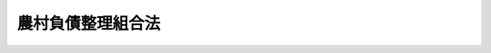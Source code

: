 .. _S08HO021:

==================
農村負債整理組合法
==================

.. raw:: html
    
    
    <b>農村負債整理組合法<br>
    （昭和八年三月二十九日法律第二十一号）</b><br><br><div align="right">最終改正：平成二三年六月二四日法律第七四号</div><br><div align="right"><table width="" border="0"><tr><td><font color="RED">（最終改正までの未施行法令）</font></td></tr><tr><td><a href="/cgi-bin/idxmiseko.cgi?H_RYAKU=%8f%ba%94%aa%96%40%93%f1%88%ea&amp;H_NO=%95%bd%90%ac%93%f1%8f%5c%8e%4f%94%4e%8c%dc%8c%8e%93%f1%8f%5c%8c%dc%93%fa%96%40%97%a5%91%e6%8c%dc%8f%5c%8e%4f%8d%86&amp;H_PATH=/miseko/S08HO021/H23HO053.html" target="inyo">平成二十三年五月二十五日法律第五十三号</a></td><td align="right">（未施行）</td></tr><tr></tr><tr><td align="right">　</td><td></td></tr><tr></tr></table></div>
    <p>　　　<b><a name="1000000000001000000000000000000000000000000000000000000000000000000000000000000">第一章　総則</a>
    </b>
    </p><p>
    </p><div class="item"><b><a name="1000000000000000000000000000000000000000000000000100000000000000000000000000000">第一条</a>
    </b>
    <a name="1000000000000000000000000000000000000000000000000100000000001000000000000000000"></a>
    　本法ハ農山漁村ニ居住スル者ノ経済更生ヲ図ル為隣保共助ノ精神ニ則リ其ノ者ヲシテ負債整理組合ヲ組織セシメ組合ノ樹立シタル負債償還計画及経済更生計画ヲ履行セシメ以テ其ノ負債ノ整理ヲ為サシムルコトヲ目的トス
    </div>
    
    <p>
    </p><div class="item"><b><a name="1000000000000000000000000000000000000000000000000200000000000000000000000000000">第二条</a>
    </b>
    <a name="1000000000000000000000000000000000000000000000000200000000001000000000000000000"></a>
    　本法ニ於テ負債トハ負債整理組合ノ組合員ノ負担スル私法上ノ金銭債務ニシテ組合設立前ニ生ジタルモノヲ謂フ但シ本法施行後ニ生ジタルモノハ命令ノ定ムル所ニ依リ行政官庁ノ認可ヲ受ケタルモノニ限ル
    </div>
    
    <p>
    </p><div class="item"><b><a name="1000000000000000000000000000000000000000000000000300000000000000000000000000000">第三条</a>
    </b>
    <a name="1000000000000000000000000000000000000000000000000300000000001000000000000000000"></a>
    　負債整理組合ノ組合員本法ニ依リ負債整理ヲ為サントスルトキハ命令ノ定ムル所ニ依リ負債整理組合ニ対シ其ノ旨ヲ申出ヅベシ
    </div>
    <div class="item"><b><a name="1000000000000000000000000000000000000000000000000300000000002000000000000000000">○２</a>
    </b>
    負債整理組合前項ノ申出ヲ受ケタルトキハ命令ノ定ムル所ニ依リ其ノ組合員及債権者間ニ於ケル負債ノ金額、利率、償還期限、償還方法其ノ他ノ条件ノ緩和ニ関スル協定ニ付斡旋ヲ為スベシ
    </div>
    
    <p>
    </p><div class="item"><b><a name="1000000000000000000000000000000000000000000000000400000000000000000000000000000">第四条</a>
    </b>
    <a name="1000000000000000000000000000000000000000000000000400000000001000000000000000000"></a>
    　前条ノ斡旋ニ依リ協定成ラザル負債ニ付テハ負債整理組合ハ命令ノ定ムル所ニ依リ市町村負債整理委員会ニ対シ其ノ協定ノ斡旋ヲ請求スルコトヲ得
    </div>
    <div class="item"><b><a name="1000000000000000000000000000000000000000000000000400000000002000000000000000000">○２</a>
    </b>
    市町村負債整理委員会ノ組織、権限其ノ他必要ナル事項ハ勅令ヲ以テ之ヲ定ム
    </div>
    
    <p>
    </p><div class="item"><b><a name="1000000000000000000000000000000000000000000000000500000000000000000000000000000">第五条</a>
    </b>
    <a name="1000000000000000000000000000000000000000000000000500000000001000000000000000000"></a>
    　削除
    </div>
    
    <p>
    </p><div class="item"><b><a name="1000000000000000000000000000000000000000000000000600000000000000000000000000000">第六条</a>
    </b>
    <a name="1000000000000000000000000000000000000000000000000600000000001000000000000000000"></a>
    　第三条第一項ノ規定ニ依リ負債整理ノ申出アリタル負債ニ付<a href="/cgi-bin/idxrefer.cgi?H_FILE=%8f%ba%93%f1%98%5a%96%40%93%f1%93%f1%93%f1&amp;REF_NAME=%96%af%8e%96%92%b2%92%e2%96%40&amp;ANCHOR_F=&amp;ANCHOR_T=" target="inyo">民事調停法</a>
    （昭和二十六年法律第二百二十二号）ニ依ル調停事件繋属スルトキハ裁判所又ハ調停委員会ハ<a href="/cgi-bin/idxrefer.cgi?H_FILE=%8f%ba%93%f1%98%5a%96%40%93%f1%93%f1%93%f1&amp;REF_NAME=%91%e6%8e%4f%8f%f0%91%e6%93%f1%8d%80&amp;ANCHOR_F=1000000000000000000000000000000000000000000000000300000000002000000000000000000&amp;ANCHOR_T=1000000000000000000000000000000000000000000000000300000000002000000000000000000#1000000000000000000000000000000000000000000000000300000000002000000000000000000" target="inyo">第三条第二項</a>
    又ハ<a href="/cgi-bin/idxrefer.cgi?H_FILE=%8f%ba%93%f1%98%5a%96%40%93%f1%93%f1%93%f1&amp;REF_NAME=%91%e6%8e%6c%8f%f0&amp;ANCHOR_F=1000000000000000000000000000000000000000000000000400000000000000000000000000000&amp;ANCHOR_T=1000000000000000000000000000000000000000000000000400000000000000000000000000000#1000000000000000000000000000000000000000000000000400000000000000000000000000000" target="inyo">第四条</a>
    ノ規定ニ依ル斡旋ノ終了ニ至ル迄其ノ調停手続ヲ中止スルコトヲ得
    </div>
    
    <p>
    </p><div class="item"><b><a name="1000000000000000000000000000000000000000000000000700000000000000000000000000000">第七条</a>
    </b>
    <a name="1000000000000000000000000000000000000000000000000700000000001000000000000000000"></a>
    　負債整理組合ヨリ負債整理資金ノ貸付ヲ受ケタル組合員ガ其ノ貸付ノ条件ヲ具備セザルニ至リタル場合ニ於ケル負債整理組合ノ不動産其ノ他ノモノノ取得ニ関シテハ地方税ヲ課スルコトヲ得ズ
    </div>
    <div class="item"><b><a name="1000000000000000000000000000000000000000000000000700000000002000000000000000000">○２</a>
    </b>
    負債整理組合ガ命令ノ定ムル所ニ依リ其ノ事業遂行ノ為必要ナル土地ヲ取得スル場合亦前項ニ同ジ
    </div>
    
    <p>
    </p><div class="item"><b><a name="1000000000000000000000000000000000000000000000000800000000000000000000000000000">第八条</a>
    </b>
    <a name="1000000000000000000000000000000000000000000000000800000000001000000000000000000"></a>
    　農業協同組合、信用組合其ノ他勅令ヲ以テ定ムル法人ニシテ命令ノ定ムル所ニ依リ行政官庁ノ認可ヲ受ケ第十一条ノ事業ヲ行フモノハ本章ノ適用ニ関シテハ之ヲ負債整理組合ト看做ス但シ第二条中組合設立前トアルハ行政官庁ノ認可前トス
    </div>
    <div class="item"><b><a name="1000000000000000000000000000000000000000000000000800000000002000000000000000000">○２</a>
    </b>
    前項ノ法人ガ第十一条ノ事業ノ認可ヲ申請スルコトヲ得ル期間ハ本法施行ノ日ヨリ十三年間トス
    </div>
    
    <p>
    </p><div class="item"><b><a name="1000000000000000000000000000000000000000000000000900000000000000000000000000000">第九条</a>
    </b>
    <a name="1000000000000000000000000000000000000000000000000900000000001000000000000000000"></a>
    　本法中町村トアルハ町村制ヲ施行セザル地ニ於テハ之ニ準ズベキモノトス
    </div>
    
    
    <p>　　　<b><a name="1000000000002000000000000000000000000000000000000000000000000000000000000000000">第二章　負債整理組合</a>
    </b>
    </p><p>
    </p><div class="item"><b><a name="1000000000000000000000000000000000000000000000001000000000000000000000000000000">第十条</a>
    </b>
    <a name="1000000000000000000000000000000000000000000000001000000000001000000000000000000"></a>
    　負債整理組合ハ組合員ノ経済更生ヲ図ル為隣保共助ノ精神ニ則リ組合員ヲシテ其ノ負債ノ整理ヲ為サシムルコトヲ目的トス
    </div>
    
    <p>
    </p><div class="item"><b><a name="1000000000000000000000000000000000000000000000001100000000000000000000000000000">第十一条</a>
    </b>
    <a name="1000000000000000000000000000000000000000000000001100000000001000000000000000000"></a>
    　負債整理組合ハ其ノ目的ヲ達スル為左ノ事業ヲ行フ
    <div class="number"><b><a name="1000000000000000000000000000000000000000000000001100000000001000000001000000000">一</a>
    </b>
    　組合員ノ負債償還計画及経済更生計画ノ樹立
    </div>
    <div class="number"><b><a name="1000000000000000000000000000000000000000000000001100000000001000000002000000000">二</a>
    </b>
    　債務者タル組合員及債権者間ニ於ケル負債ノ金額、利率、償還期限、償還方法其ノ他ノ条件ノ緩和ニ関スル協定ノ斡旋
    </div>
    <div class="number"><b><a name="1000000000000000000000000000000000000000000000001100000000001000000003000000000">三</a>
    </b>
    　組合員ニ対スル負債整理資金ノ貸付
    </div>
    <div class="number"><b><a name="1000000000000000000000000000000000000000000000001100000000001000000004000000000">四</a>
    </b>
    　前各号ニ掲グルモノノ外組合員ノ負債整理ニ必要ナル事業
    </div>
    </div>
    <div class="item"><b><a name="1000000000000000000000000000000000000000000000001100000000002000000000000000000">○２</a>
    </b>
    負債整理組合ハ組合員ガ負債整理ノ為其ノ所有地ヲ処分スル場合ニ於テ組合員タル小作人其ノ他ノ者ガ其ノ土地ヲ購入セントスルトキハ命令ノ定ムル所ニ依リ之ニ要スル資金ノ貸付ヲ為スコトヲ得
    </div>
    
    <p>
    </p><div class="item"><b><a name="1000000000000000000000000000000000000000000000001200000000000000000000000000000">第十二条</a>
    </b>
    <a name="1000000000000000000000000000000000000000000000001200000000001000000000000000000"></a>
    　負債整理組合ハ法人トス
    </div>
    
    <p>
    </p><div class="item"><b><a name="1000000000000000000000000000000000000000000000001300000000000000000000000000000">第十三条</a>
    </b>
    <a name="1000000000000000000000000000000000000000000000001300000000001000000000000000000"></a>
    　負債整理組合ハ一定ノ地区内ニ居住スル者ヲ以テ之ヲ組織ス
    </div>
    <div class="item"><b><a name="1000000000000000000000000000000000000000000000001300000000002000000000000000000">○２</a>
    </b>
    前項ノ地区ハ部落其ノ他之ニ準ズル区域ニ依ル但シ特別ノ事由アルトキハ町村ノ区域ニ依ルコトヲ得
    </div>
    
    <p>
    </p><div class="item"><b><a name="1000000000000000000000000000000000000000000000001400000000000000000000000000000">第十四条</a>
    </b>
    <a name="1000000000000000000000000000000000000000000000001400000000001000000000000000000"></a>
    　負債整理組合ノ組織ハ無限責任及保証責任ノ二種トス
    </div>
    <div class="item"><b><a name="1000000000000000000000000000000000000000000000001400000000002000000000000000000">○２</a>
    </b>
    無限責任ノ組合ニ在リテハ組合財産ヲ以テ其ノ債務ヲ完済スルコト能ハザル場合ニ於テ組合員ノ全員ガ連帯無限ノ責任ヲ負担シ保証責任ノ組合ニ在リテハ組合財産ヲ以テ其ノ債務ヲ完済スルコト能ハザル場合ニ於テ組合員ノ全員ガ其ノ出資額ノ外一定ノ金額（保証金額）ヲ限度トシテ責任ヲ負担ス
    </div>
    
    <p>
    </p><div class="item"><b><a name="1000000000000000000000000000000000000000000000001500000000000000000000000000000">第十五条</a>
    </b>
    <a name="1000000000000000000000000000000000000000000000001500000000001000000000000000000"></a>
    　負債整理組合ヲ設立セントスルトキハ設立者ハ規約ヲ作成シ命令ノ定ムル所ニ依リ地方長官ニ設立ノ認可ヲ申請スベシ
    </div>
    <div class="item"><b><a name="1000000000000000000000000000000000000000000000001500000000002000000000000000000">○２</a>
    </b>
    規約ニハ本法ニ規定アルモノヲ除クノ外左ニ掲グル事項ヲ記載シ設立者之ニ署名又ハ記名捺印スルコトヲ要ス
    <div class="number"><b><a name="1000000000000000000000000000000000000000000000001500000000002000000001000000000">一</a>
    </b>
    　目的
    </div>
    <div class="number"><b><a name="1000000000000000000000000000000000000000000000001500000000002000000002000000000">二</a>
    </b>
    　名称
    </div>
    <div class="number"><b><a name="1000000000000000000000000000000000000000000000001500000000002000000003000000000">三</a>
    </b>
    　組織
    </div>
    <div class="number"><b><a name="1000000000000000000000000000000000000000000000001500000000002000000004000000000">四</a>
    </b>
    　地区
    </div>
    <div class="number"><b><a name="1000000000000000000000000000000000000000000000001500000000002000000005000000000">五</a>
    </b>
    　事務所ノ所在地
    </div>
    <div class="number"><b><a name="1000000000000000000000000000000000000000000000001500000000002000000006000000000">六</a>
    </b>
    　組合員ノ加入脱退ニ関スル規定
    </div>
    <div class="number"><b><a name="1000000000000000000000000000000000000000000000001500000000002000000007000000000">七</a>
    </b>
    　事業ノ執行ニ関スル規定
    </div>
    <div class="number"><b><a name="1000000000000000000000000000000000000000000000001500000000002000000008000000000">八</a>
    </b>
    　役員ニ関スル規定
    </div>
    <div class="number"><b><a name="1000000000000000000000000000000000000000000000001500000000002000000009000000000">九</a>
    </b>
    　損失分担ニ関スル規定
    </div>
    <div class="number"><b><a name="1000000000000000000000000000000000000000000000001500000000002000000010000000000">十</a>
    </b>
    　組合ガ公告ヲ為ス方法
    </div>
    <div class="number"><b><a name="1000000000000000000000000000000000000000000000001500000000002000000011000000000">十一</a>
    </b>
    　存立時期又ハ解散ノ事由ヲ定メタルトキハ其ノ時期又ハ事由
    </div>
    <div class="number"><b><a name="1000000000000000000000000000000000000000000000001500000000002000000012000000000">十二</a>
    </b>
    　無限責任ノ組合ニ在リテハ組合費ノ分担ニ関スル規定
    </div>
    <div class="number"><b><a name="1000000000000000000000000000000000000000000000001500000000002000000013000000000">十三</a>
    </b>
    　保証責任ノ組合ニ在リテハ出資一口ノ金額及其ノ払込ノ方法並ニ保証金額ニ関スル規定
    </div>
    </div>
    
    <p>
    </p><div class="item"><b><a name="1000000000000000000000000000000000000000000000001600000000000000000000000000000">第十六条</a>
    </b>
    <a name="1000000000000000000000000000000000000000000000001600000000001000000000000000000"></a>
    　前条第一項ノ認可ノ申請ヲ為スコトヲ得ル期間ハ本法施行ノ日ヨリ十三年間トス
    </div>
    
    <p>
    </p><div class="item"><b><a name="1000000000000000000000000000000000000000000000001700000000000000000000000000000">第十七条</a>
    </b>
    <a name="1000000000000000000000000000000000000000000000001700000000001000000000000000000"></a>
    　負債整理組合ハ其ノ設立ノ日ヨリ二週間以内ニ其ノ主タル事務所ノ所在地ニ於テ設立ノ登記ヲ為スベシ
    </div>
    <div class="item"><b><a name="1000000000000000000000000000000000000000000000001700000000002000000000000000000">○２</a>
    </b>
    登記スベキ事項左ノ如シ
    <div class="number"><b><a name="1000000000000000000000000000000000000000000000001700000000002000000001000000000">一</a>
    </b>
    　第十五条第二項第一号乃至第五号及第十一号ニ掲ゲタル事項 
    </div>
    <div class="number"><b><a name="1000000000000000000000000000000000000000000000001700000000002000000002000000000">二</a>
    </b>
    　設立認可ノ年月日
    </div>
    <div class="number"><b><a name="1000000000000000000000000000000000000000000000001700000000002000000003000000000">三</a>
    </b>
    　代表権ヲ有スル者ノ氏名、住所及資格
    </div>
    <div class="number"><b><a name="1000000000000000000000000000000000000000000000001700000000002000000004000000000">四</a>
    </b>
    　保証責任ノ組合ニ在リテハ出資一口ノ金額及其ノ払込ノ方法 
    </div>
    </div>
    <div class="item"><b><a name="1000000000000000000000000000000000000000000000001700000000003000000000000000000">○３</a>
    </b>
    前項ニ掲グル事項ニ変更アリタルトキハ二週間以内ニ其ノ登記ヲ為スベシ
    </div>
    
    <p>
    </p><div class="item"><b><a name="1000000000000000000000000000000000000000000000001800000000000000000000000000000">第十八条</a>
    </b>
    <a name="1000000000000000000000000000000000000000000000001800000000001000000000000000000"></a>
    　本法ニ依リ登記スベキ事項ハ登記前ニ在リテハ之ヲ以テ第三者ニ対抗スルコトヲ得ズ
    </div>
    
    <p>
    </p><div class="item"><b><a name="1000000000000000000000000000000000000000000000001900000000000000000000000000000">第十九条</a>
    </b>
    <a name="1000000000000000000000000000000000000000000000001900000000001000000000000000000"></a>
    　各登記所ニ負債整理組合登記簿ヲ備フ
    </div>
    
    <p>
    </p><div class="item"><b><a name="1000000000000000000000000000000000000000000000002000000000000000000000000000000">第二十条</a>
    </b>
    <a name="1000000000000000000000000000000000000000000000002000000000001000000000000000000"></a>
    　負債整理組合ノ設立登記ノ申請書ニハ無限責任ノ組合ニ在リテハ産業組合法第十六条ノ五第一項第三号ニ掲グル事項ヲ、保証責任ノ組合ニ在リテハ同条同項第一号、第二号及第四号ニ掲グル事項ヲ記載シタル組合原簿ヲ添附スベシ
    </div>
    <div class="item"><b><a name="1000000000000000000000000000000000000000000000002000000000002000000000000000000">○２</a>
    </b>
    組合員ノ加入ニ因ル変更登記ノ申請書ニハ無限責任ノ組合ニ在リテハ加入者ノ氏名及住所ヲ、保証責任ノ組合ニ在リテハ加入者ノ氏名、住所及保証金額ヲ記載シタル組合原簿ヲ添附スベシ
    </div>
    <div class="item"><b><a name="1000000000000000000000000000000000000000000000002000000000003000000000000000000">○３</a>
    </b>
    第十七条第三項及第十八条並ニ産業組合法第十六条ノ四第一項及第十六条ノ五第二項ノ規定ハ組合原簿ニ之ヲ準用ス但シ同法第十六条ノ四第一項中地方長官トアルハ事務所所在地ノ登記所トス
    </div>
    
    <p>
    </p><div class="item"><b><a name="1000000000000000000000000000000000000000000000002000200000000000000000000000000">第二十条ノ二</a>
    </b>
    <a name="1000000000000000000000000000000000000000000000002000200000001000000000000000000"></a>
    　事務所ノ移転其ノ他登記事項ノ変更登記ノ申請書ニハ登記事項ノ変更ヲ証スル書面ヲ添付スベシ
    </div>
    <div class="item"><b><a name="1000000000000000000000000000000000000000000000002000200000002000000000000000000">○２</a>
    </b>
    負債整理組合ノ解散登記ノ申請書ニハ解散ノ事由ノ発生ヲ証スル書面及理事ガ清算人タラザル場合ニ於テハ清算人ノ資格ヲ証スル書面ヲ添付スベシ
    </div>
    
    <p>
    </p><div class="item"><b><a name="1000000000000000000000000000000000000000000000002000300000000000000000000000000">第二十条ノ三</a>
    </b>
    <a name="1000000000000000000000000000000000000000000000002000300000001000000000000000000"></a>
    　本法ニ依リ登記スベキ事項ニシテ官庁ノ認可ヲ要スルモノノ登記ノ期間ハ其ノ認可書ノ到達シタル日ヨリ起算ス
    </div>
    
    <p>
    </p><div class="item"><b><a name="1000000000000000000000000000000000000000000000002100000000000000000000000000000">第二十一条</a>
    </b>
    <a name="1000000000000000000000000000000000000000000000002100000000001000000000000000000"></a>
    　負債整理組合ハ規約ノ定ムル所ニ依リ其ノ組合員ヲシテ組合ノ負債償還ノ一部ニ充ツル為積立金ヲ醵出セシムルコトヲ得
    </div>
    <div class="item"><b><a name="1000000000000000000000000000000000000000000000002100000000002000000000000000000">○２</a>
    </b>
    前項ノ積立金ノ管理、処分其ノ他必要ナル事項ハ命令ヲ以テ之ヲ定ム
    </div>
    
    <p>
    </p><div class="item"><b><a name="1000000000000000000000000000000000000000000000002200000000000000000000000000000">第二十二条</a>
    </b>
    <a name="1000000000000000000000000000000000000000000000002200000000001000000000000000000"></a>
    　負債整理組合ノ組合員ハ命令ニ別段ノ規定アル場合ヲ除クノ外総組合員ノ三分ノ二以上ノ同意アルニ非ザレバ脱退スルコトヲ得ズ
    </div>
    <div class="item"><b><a name="1000000000000000000000000000000000000000000000002200000000002000000000000000000">○２</a>
    </b>
    脱退シタル組合員ハ脱退前ニ生ジタル組合ノ債務ニ付第十四条第二項ノ規定ニ依ル責任ヲ負担ス
    </div>
    
    <p>
    </p><div class="item"><b><a name="1000000000000000000000000000000000000000000000002300000000000000000000000000000">第二十三条</a>
    </b>
    <a name="1000000000000000000000000000000000000000000000002300000000001000000000000000000"></a>
    　負債整理組合ニ加入シタル組合員ハ其ノ加入前ニ生ジタル組合ノ債務ニ付テモ亦第十四条第二項ノ規定ニ依ル責任ヲ負担ス
    </div>
    
    <p>
    </p><div class="item"><b><a name="1000000000000000000000000000000000000000000000002300200000000000000000000000000">第二十三条ノ二</a>
    </b>
    <a name="1000000000000000000000000000000000000000000000002300200000001000000000000000000"></a>
    　解散シタル負債整理組合ハ清算ノ目的ノ範囲内ニ於テハ其ノ清算ノ結了ニ至ルマデ尚ホ存続スルモノト看做ス
    </div>
    
    <p>
    </p><div class="item"><b><a name="1000000000000000000000000000000000000000000000002300300000000000000000000000000">第二十三条ノ三</a>
    </b>
    <a name="1000000000000000000000000000000000000000000000002300300000001000000000000000000"></a>
    　負債整理組合ガ解散シタルトキハ破産手続開始ノ決定ニ因ル解散ノ場合ヲ除クノ外理事ガ其ノ清算人ト為ル但シ規約ニ別段ノ定アルトキ又ハ総会ニ於テ理事以外ノ者ヲ選任シタルトキハ此ノ限ニ在ラズ
    </div>
    
    <p>
    </p><div class="item"><b><a name="1000000000000000000000000000000000000000000000002300400000000000000000000000000">第二十三条ノ四</a>
    </b>
    <a name="1000000000000000000000000000000000000000000000002300400000001000000000000000000"></a>
    　前条ノ規定ニ依リテ清算人タル者ナキトキ又ハ清算人ノ欠ケタル為損害ヲ生ズル虞アルトキハ裁判所ハ利害関係人若ハ検察官ノ請求ニ因リ又ハ職権ヲ以テ清算人ヲ選任スルコトヲ得
    </div>
    
    <p>
    </p><div class="item"><b><a name="1000000000000000000000000000000000000000000000002300500000000000000000000000000">第二十三条ノ五</a>
    </b>
    <a name="1000000000000000000000000000000000000000000000002300500000001000000000000000000"></a>
    　重要ナル事由アルトキハ裁判所ハ利害関係人若ハ検察官ノ請求ニ因リ又ハ職権ヲ以テ清算人ヲ解任スルコトヲ得
    </div>
    
    <p>
    </p><div class="item"><b><a name="1000000000000000000000000000000000000000000000002300600000000000000000000000000">第二十三条ノ六</a>
    </b>
    <a name="1000000000000000000000000000000000000000000000002300600000001000000000000000000"></a>
    　清算人ハ破産手続開始ノ決定ノ場合ヲ除クノ外解散後二週間以内ニ其ノ氏名及住所並ニ解散ノ原因及年月日ノ登記ヲ為シ且此等ノ事項ヲ官庁ニ届出ヅルコトヲ要ス
    </div>
    <div class="item"><b><a name="1000000000000000000000000000000000000000000000002300600000002000000000000000000">○２</a>
    </b>
    清算中ニ就職シタル清算人ハ就職後二週間以内ニ其ノ氏名及住所ノ登記ヲ為シ且此等ノ事項ヲ官庁ニ届出ヅルコトヲ要ス
    </div>
    <div class="item"><b><a name="1000000000000000000000000000000000000000000000002300600000003000000000000000000">○３</a>
    </b>
    前項ノ規定ハ設立認可ノ取消ニ因ル解散ノ際ニ就職シタル清算人ニ之ヲ準用ス
    </div>
    
    <p>
    </p><div class="item"><b><a name="1000000000000000000000000000000000000000000000002300700000000000000000000000000">第二十三条ノ七</a>
    </b>
    <a name="1000000000000000000000000000000000000000000000002300700000001000000000000000000"></a>
    　清算人ハ次ノ職務ヲ行フ
    <div class="number"><b><a name="1000000000000000000000000000000000000000000000002300700000001000000001000000000">一</a>
    </b>
    　現務ノ結了
    </div>
    <div class="number"><b><a name="1000000000000000000000000000000000000000000000002300700000001000000002000000000">二</a>
    </b>
    　債権ノ取立及債務ノ弁済
    </div>
    <div class="number"><b><a name="1000000000000000000000000000000000000000000000002300700000001000000003000000000">三</a>
    </b>
    　残余財産ノ引渡
    </div>
    </div>
    <div class="item"><b><a name="1000000000000000000000000000000000000000000000002300700000002000000000000000000">○２</a>
    </b>
    清算人ハ前項各号ニ掲グル職務ヲ行フ為必要ナル一切ノ行為ヲ為スコトヲ得
    </div>
    
    <p>
    </p><div class="item"><b><a name="1000000000000000000000000000000000000000000000002300800000000000000000000000000">第二十三条ノ八</a>
    </b>
    <a name="1000000000000000000000000000000000000000000000002300800000001000000000000000000"></a>
    　清算人ハ其ノ就職ノ日ヨリ二月以内ニ少クトモ三回ノ公告ヲ以テ債権者ニ対シ一定ノ期間内ニ其ノ債権ノ申出ヲ為スベキ旨ノ催告ヲスルコトヲ要ス此ノ場合ニ於テ其ノ期間ハ二月ヲ下ルコトヲ得ズ
    </div>
    <div class="item"><b><a name="1000000000000000000000000000000000000000000000002300800000002000000000000000000">○２</a>
    </b>
    前項ノ公告ニハ債権者ガ其ノ期間内ニ申出ヲ為サザルトキハ清算ヨリ除斥セラルベキ旨ヲ付記スルコトヲ要ス但シ清算人ハ知レタル債権者ヲ除斥スルコトヲ得ズ
    </div>
    <div class="item"><b><a name="1000000000000000000000000000000000000000000000002300800000003000000000000000000">○３</a>
    </b>
    清算人ハ知レタル債権者ニハ各別ニ其ノ申出ヲ催告スルコトヲ要ス
    </div>
    <div class="item"><b><a name="1000000000000000000000000000000000000000000000002300800000004000000000000000000">○４</a>
    </b>
    第一項ノ公告ハ官報ニ掲載シテ為ス
    </div>
    
    <p>
    </p><div class="item"><b><a name="1000000000000000000000000000000000000000000000002300900000000000000000000000000">第二十三条ノ九</a>
    </b>
    <a name="1000000000000000000000000000000000000000000000002300900000001000000000000000000"></a>
    　前条第一項ノ期間ノ経過後ニ申出ヲ為シタル債権者ハ負債整理組合ノ債務完済後未ダ帰属権利者ニ引渡サザル財産ニ対シテノミ請求ヲ為スコトヲ得
    </div>
    
    <p>
    </p><div class="item"><b><a name="1000000000000000000000000000000000000000000000002301000000000000000000000000000">第二十三条ノ十</a>
    </b>
    <a name="1000000000000000000000000000000000000000000000002301000000001000000000000000000"></a>
    　清算中ニ負債整理組合ノ財産ガ其ノ債務ヲ完済スルニ不足スルコト明トナリタルトキハ清算人ハ直チニ破産手続開始ノ申立ヲ為シ其ノ旨ヲ公告スルコトヲ要ス
    </div>
    <div class="item"><b><a name="1000000000000000000000000000000000000000000000002301000000002000000000000000000">○２</a>
    </b>
    清算人ハ清算中ノ負債整理組合ガ破産手続開始ノ決定ヲ受ケタル場合ニ於テ破産管財人ニ其ノ事務ヲ引継ギタルトキハ其ノ任務ヲ終了シタルモノトス
    </div>
    <div class="item"><b><a name="1000000000000000000000000000000000000000000000002301000000003000000000000000000">○３</a>
    </b>
    前項ニ規定スル場合ニ於テ清算中ノ負債整理組合ガ既ニ債権者ニ支払ヒ又ハ帰属権利者ニ引渡シタルモノアルトキハ破産管財人ハ之ヲ取戻スコトヲ得
    </div>
    <div class="item"><b><a name="1000000000000000000000000000000000000000000000002301000000004000000000000000000">○４</a>
    </b>
    第一項ノ規定ニ依ル公告ハ官報ニ掲載シテ為ス
    </div>
    
    <p>
    </p><div class="item"><b><a name="1000000000000000000000000000000000000000000000002301100000000000000000000000000">第二十三条ノ十一</a>
    </b>
    <a name="1000000000000000000000000000000000000000000000002301100000001000000000000000000"></a>
    　負債整理組合ノ解散及清算ハ裁判所ノ監督ニ属ス
    </div>
    <div class="item"><b><a name="1000000000000000000000000000000000000000000000002301100000002000000000000000000">○２</a>
    </b>
    裁判所ハ職権ヲ以テ何時ニテモ前項ノ監督ニ必要ナル検査ヲ為スコトヲ得
    </div>
    <div class="item"><b><a name="1000000000000000000000000000000000000000000000002301100000003000000000000000000">○３</a>
    </b>
    負債整理組合ノ解散及清算ヲ監督スル裁判所ハ負債整理組合ノ業務ヲ監督スル官庁ニ対シ意見ヲ求メ又ハ調査ヲ嘱託スルコトヲ得
    </div>
    <div class="item"><b><a name="1000000000000000000000000000000000000000000000002301100000004000000000000000000">○４</a>
    </b>
    前項ニ規定スル官庁ハ負債整理組合ノ解散及清算ヲ監督スル裁判所ニ対シ意見ヲ述ブルコトヲ得
    </div>
    
    <p>
    </p><div class="item"><b><a name="1000000000000000000000000000000000000000000000002301200000000000000000000000000">第二十三条ノ十二</a>
    </b>
    <a name="1000000000000000000000000000000000000000000000002301200000001000000000000000000"></a>
    　負債整理組合ノ解散及清算ノ監督並ニ清算人ニ関スル事件ハ其ノ主タル事務所ノ所在地ヲ管轄スル地方裁判所ノ管轄トス
    </div>
    
    <p>
    </p><div class="item"><b><a name="1000000000000000000000000000000000000000000000002301300000000000000000000000000">第二十三条ノ十三</a>
    </b>
    <a name="1000000000000000000000000000000000000000000000002301300000001000000000000000000"></a>
    　清算人ノ選任ノ裁判ニ対シテハ不服ヲ申立ツルコトヲ得ズ
    </div>
    
    <p>
    </p><div class="item"><b><a name="1000000000000000000000000000000000000000000000002301400000000000000000000000000">第二十三条ノ十四</a>
    </b>
    <a name="1000000000000000000000000000000000000000000000002301400000001000000000000000000"></a>
    　第二十三条ノ四ノ規定ニ依リ裁判所ガ負債整理組合ノ清算人ヲ選任シタル場合ニ於テハ負債整理組合ヲシテ之ニ報酬ヲ与ヘシムルコトヲ得其ノ額ハ当該清算人及監事ノ陳述ヲ聴キ裁判所之ヲ定ム
    </div>
    
    <p>
    </p><div class="item"><b><a name="1000000000000000000000000000000000000000000000002301500000000000000000000000000">第二十三条ノ十五</a>
    </b>
    <a name="1000000000000000000000000000000000000000000000002301500000001000000000000000000"></a>
    　清算人ノ解任ニ付テノ裁判及前条ノ裁判ニ対シテハ即時抗告ヲ為スコトヲ得
    </div>
    
    <p>
    </p><div class="item"><b><a name="1000000000000000000000000000000000000000000000002301600000000000000000000000000">第二十三条ノ十六</a>
    </b>
    <a name="1000000000000000000000000000000000000000000000002301600000001000000000000000000"></a>
    　裁判所ハ負債整理組合ノ解散及清算ノ監督ニ必要ナル調査ヲ為サシムル為検査役ヲ選任スルコトヲ得
    </div>
    <div class="item"><b><a name="1000000000000000000000000000000000000000000000002301600000002000000000000000000">○２</a>
    </b>
    前三条ノ規定ハ前項ノ規定ニ依リ裁判所ガ検査役ヲ選任シタル場合ニ之ヲ準用ス但シ第二十三条ノ十四中清算人及監事トアルハ負債整理組合及検査役トス
    </div>
    
    <p>
    </p><div class="item"><b><a name="1000000000000000000000000000000000000000000000002400000000000000000000000000000">第二十四条</a>
    </b>
    <a name href="/cgi-bin/idxrefer.cgi?H_FILE=%8f%ba%8e%4f%94%aa%96%40%88%ea%93%f1%8c%dc&amp;REF_NAME=%8f%a4%8b%c6%93%6f%8b%4c%96%40%91%e6%88%ea%8f%f0%82%cc%8e%4f&amp;ANCHOR_F=1000000000000000000000000000000000000000000000000100300000000000000000000000000&amp;ANCHOR_T=1000000000000000000000000000000000000000000000000100300000000000000000000000000#1000000000000000000000000000000000000000000000000100300000000000000000000000000" target="inyo">商業登記法第一条の三</a>
    乃至<a href="/cgi-bin/idxrefer.cgi?H_FILE=%8f%ba%8e%4f%94%aa%96%40%88%ea%93%f1%8c%dc&amp;REF_NAME=%91%e6%8c%dc%8f%f0&amp;ANCHOR_F=1000000000000000000000000000000000000000000000000500000000000000000000000000000&amp;ANCHOR_T=1000000000000000000000000000000000000000000000000500000000000000000000000000000#1000000000000000000000000000000000000000000000000500000000000000000000000000000" target="inyo">第五条</a>
    、第七条乃至第十五条、第十七条（第三項ヲ除ク）、第十八条乃至第十九条の二、第二十条（第三項ヲ除ク）、第二十一条乃至第二十三条の二、第二十四条（第十五号及第十六号ヲ除ク）、第二十六条、第二十七条、第五十一条乃至第五十三条、第百三十二条乃至第百三十七条及第百三十九条乃至第百四十八条ノ規定ハ負債整理組合ニ之ヲ準用ス但シ産業組合法第九十三条ノ二中三百円トアルハ二百円トス
    </div>
    <div class="item"><b><a name="1000000000000000000000000000000000000000000000002400000000002000000000000000000">○２</a>
    </b>
    産業組合法第十一条、第十二条、第十七条第一項、第十八条乃至第二十一条、第四十条乃至第四十二条、第四十五条、第四十八条、第五十三条、第五十六条及第五十七条ノ規定ハ保証責任ノ負債整理組合ニ之ヲ準用ス
    </div>
    
    <p>
    </p><div class="item"><b><a name="1000000000000000000000000000000000000000000000002500000000000000000000000000000">第二十五条</a>
    </b>
    <a name="1000000000000000000000000000000000000000000000002500000000001000000000000000000"></a>
    　負債整理組合ノ理事又ハ監事何等ノ名義ヲ以テスルヲ問ハズ組合ノ事業ノ範囲外ニ於テ貸付ヲ為シ又ハ投機取引ノ為ニ組合財産ヲ処分シタルトキハ一年以下ノ懲役若ハ禁錮又ハ千円以下ノ罰金ニ処ス
    </div>
    <div class="item"><b><a name="1000000000000000000000000000000000000000000000002500000000002000000000000000000">○２</a>
    </b>
    前項ノ規定ハ<a href="/cgi-bin/idxrefer.cgi?H_FILE=%96%be%8e%6c%81%5a%96%40%8e%6c%8c%dc&amp;REF_NAME=%8c%59%96%40&amp;ANCHOR_F=&amp;ANCHOR_T=" target="inyo">刑法</a>
    ニ正条アル場合ハ之ヲ適用セズ
    </div>
    
    <p>
    </p><div class="item"><b><a name="1000000000000000000000000000000000000000000000002600000000000000000000000000000">第二十六条</a>
    </b>
    <a name="1000000000000000000000000000000000000000000000002600000000001000000000000000000"></a>
    　負債整理組合ノ理事又ハ清算人ハ本法ニ規定スル登記ヲ為スコトヲ怠リタルトキハ五十万円以下ノ過料ニ処ス
    </div>
    
    
    
    <br><a name="5000000000000000000000000000000000000000000000000000000000000000000000000000000"></a>
    　　　<a name="5000000001000000000000000000000000000000000000000000000000000000000000000000000"><b>附　則　抄</b></a>
    <br><p></p><div class="item"><b>○１</b>
    本法施行ノ期日ハ勅令ヲ以テ之ヲ定ム
    </div>
    
    <br>　　　<a name="5000000002000000000000000000000000000000000000000000000000000000000000000000000"><b>附　則　（昭和一一年五月二八日法律第二一号）</b></a>
    <br><p>
    本法ハ公布ノ日ヨリ之ヲ施行ス
    
    
    <br>　　　<a name="5000000003000000000000000000000000000000000000000000000000000000000000000000000"><b>附　則　（昭和一二年八月一四日法律第七七号）　抄</b></a>
    <br></p><p>
    </p><div class="item"><b>第十四条</b>
    　本法施行ノ期日ハ勅令ヲ以テ之ヲ定ム
    </div>
    
    <br>　　　<a name="5000000004000000000000000000000000000000000000000000000000000000000000000000000"><b>附　則　（昭和一八年三月一一日法律第四六号）　抄</b></a>
    <br><p>
    </p><div class="item"><b>第七十六条</b>
    　本法施行ノ期日ハ各規定ニ付勅令ヲ以テ之ヲ定ム
    </div>
    
    <br>　　　<a name="5000000005000000000000000000000000000000000000000000000000000000000000000000000"><b>附　則　（昭和二二年一一月一九日法律第一三三号）　抄</b></a>
    <br><p>
    　この法律施行の期日は、公布の日から一箇月以内に政令でこれを定める。
    
    
    <br>　　　<a name="5000000006000000000000000000000000000000000000000000000000000000000000000000000"><b>附　則　（昭和二三年七月七日法律第一〇七号）　抄</b></a>
    <br></p><p>
    </p><div class="item"><b>第三十九条</b>
    　この法律は、公布の日から、これを施行する。
    </div>
    
    <p>
    </p><div class="item"><b>第六十条</b>
    　この法律による他の法律の廃止又は改正前になした行為に関する罰則の適用については、なお従前の例による。
    </div>
    
    <br>　　　<a name="5000000007000000000000000000000000000000000000000000000000000000000000000000000"><b>附　則　（昭和二六年六月九日法律第二二二号）　抄</b></a>
    <br><p>
    </p><div class="arttitle">（施行期日）</div>
    <div class="item"><b>第一条</b>
    　この法律は、昭和二十六年十月一日から施行する。
    </div>
    
    <br>　　　<a name="5000000008000000000000000000000000000000000000000000000000000000000000000000000"><b>附　則　（昭和三八年七月九日法律第一二六号）　抄</b></a>
    <br><p>
    　この法律は、商業登記法の施行の日（昭和三十九年四月一日）から施行する。
    
    
    <br>　　　<a name="5000000009000000000000000000000000000000000000000000000000000000000000000000000"><b>附　則　（昭和四二年六月一二日法律第三六号）　抄</b></a>
    <br></p><p></p><div class="item"><b>１</b>
    　この法律は、登録免許税法の施行の日から施行する。
    </div>
    
    <br>　　　<a name="5000000010000000000000000000000000000000000000000000000000000000000000000000000"><b>附　則　（平成一六年六月一八日法律第一二四号）　抄</b></a>
    <br><p>
    </p><div class="arttitle">（施行期日）</div>
    <div class="item"><b>第一条</b>
    　この法律は、新不動産登記法の施行の日から施行する。
    </div>
    
    <p>
    </p><div class="arttitle">（経過措置）</div>
    <div class="item"><b>第二条</b>
    　この法律の施行の日が行政機関の保有する個人情報の保護に関する法律の施行の日後である場合には、第五十二条のうち商業登記法第百十四条の三及び第百十七条から第百十九条までの改正規定中「第百十四条の三」とあるのは、「第百十四条の四」とする。
    </div>
    
    <br>　　　<a name="5000000011000000000000000000000000000000000000000000000000000000000000000000000"><b>附　則　（平成一六年一二月一日法律第一四七号）　抄</b></a>
    <br><p>
    </p><div class="arttitle">（施行期日）</div>
    <div class="item"><b>第一条</b>
    　この法律は、公布の日から起算して六月を超えない範囲内において政令で定める日から施行する。
    </div>
    
    <br>　　　<a name="5000000012000000000000000000000000000000000000000000000000000000000000000000000"><b>附　則　（平成一七年七月二六日法律第八七号）　抄</b></a>
    <br><p>
    　この法律は、会社法の施行の日から施行する。
    
    
    <br>　　　<a name="5000000013000000000000000000000000000000000000000000000000000000000000000000000"><b>附　則　（平成一八年六月二日法律第五〇号）</b></a>
    <br></p><p>
    　この法律は、一般社団・財団法人法の施行の日から施行する。 
    
    
    <br>　　　<a name="5000000014000000000000000000000000000000000000000000000000000000000000000000000"><b>附　則　（平成二三年五月二五日法律第五三号）</b></a>
    <br></p><p>
    　この法律は、新非訟事件手続法の施行の日から施行する。
    
    
    <br>　　　<a name="5000000015000000000000000000000000000000000000000000000000000000000000000000000"><b>附　則　（平成二三年六月二四日法律第七四号）　抄</b></a>
    <br></p><p>
    </p><div class="arttitle">（施行期日）</div>
    <div class="item"><b>第一条</b>
    　この法律は、公布の日から起算して二十日を経過した日から施行する。
    </div>
    
    <br><br>